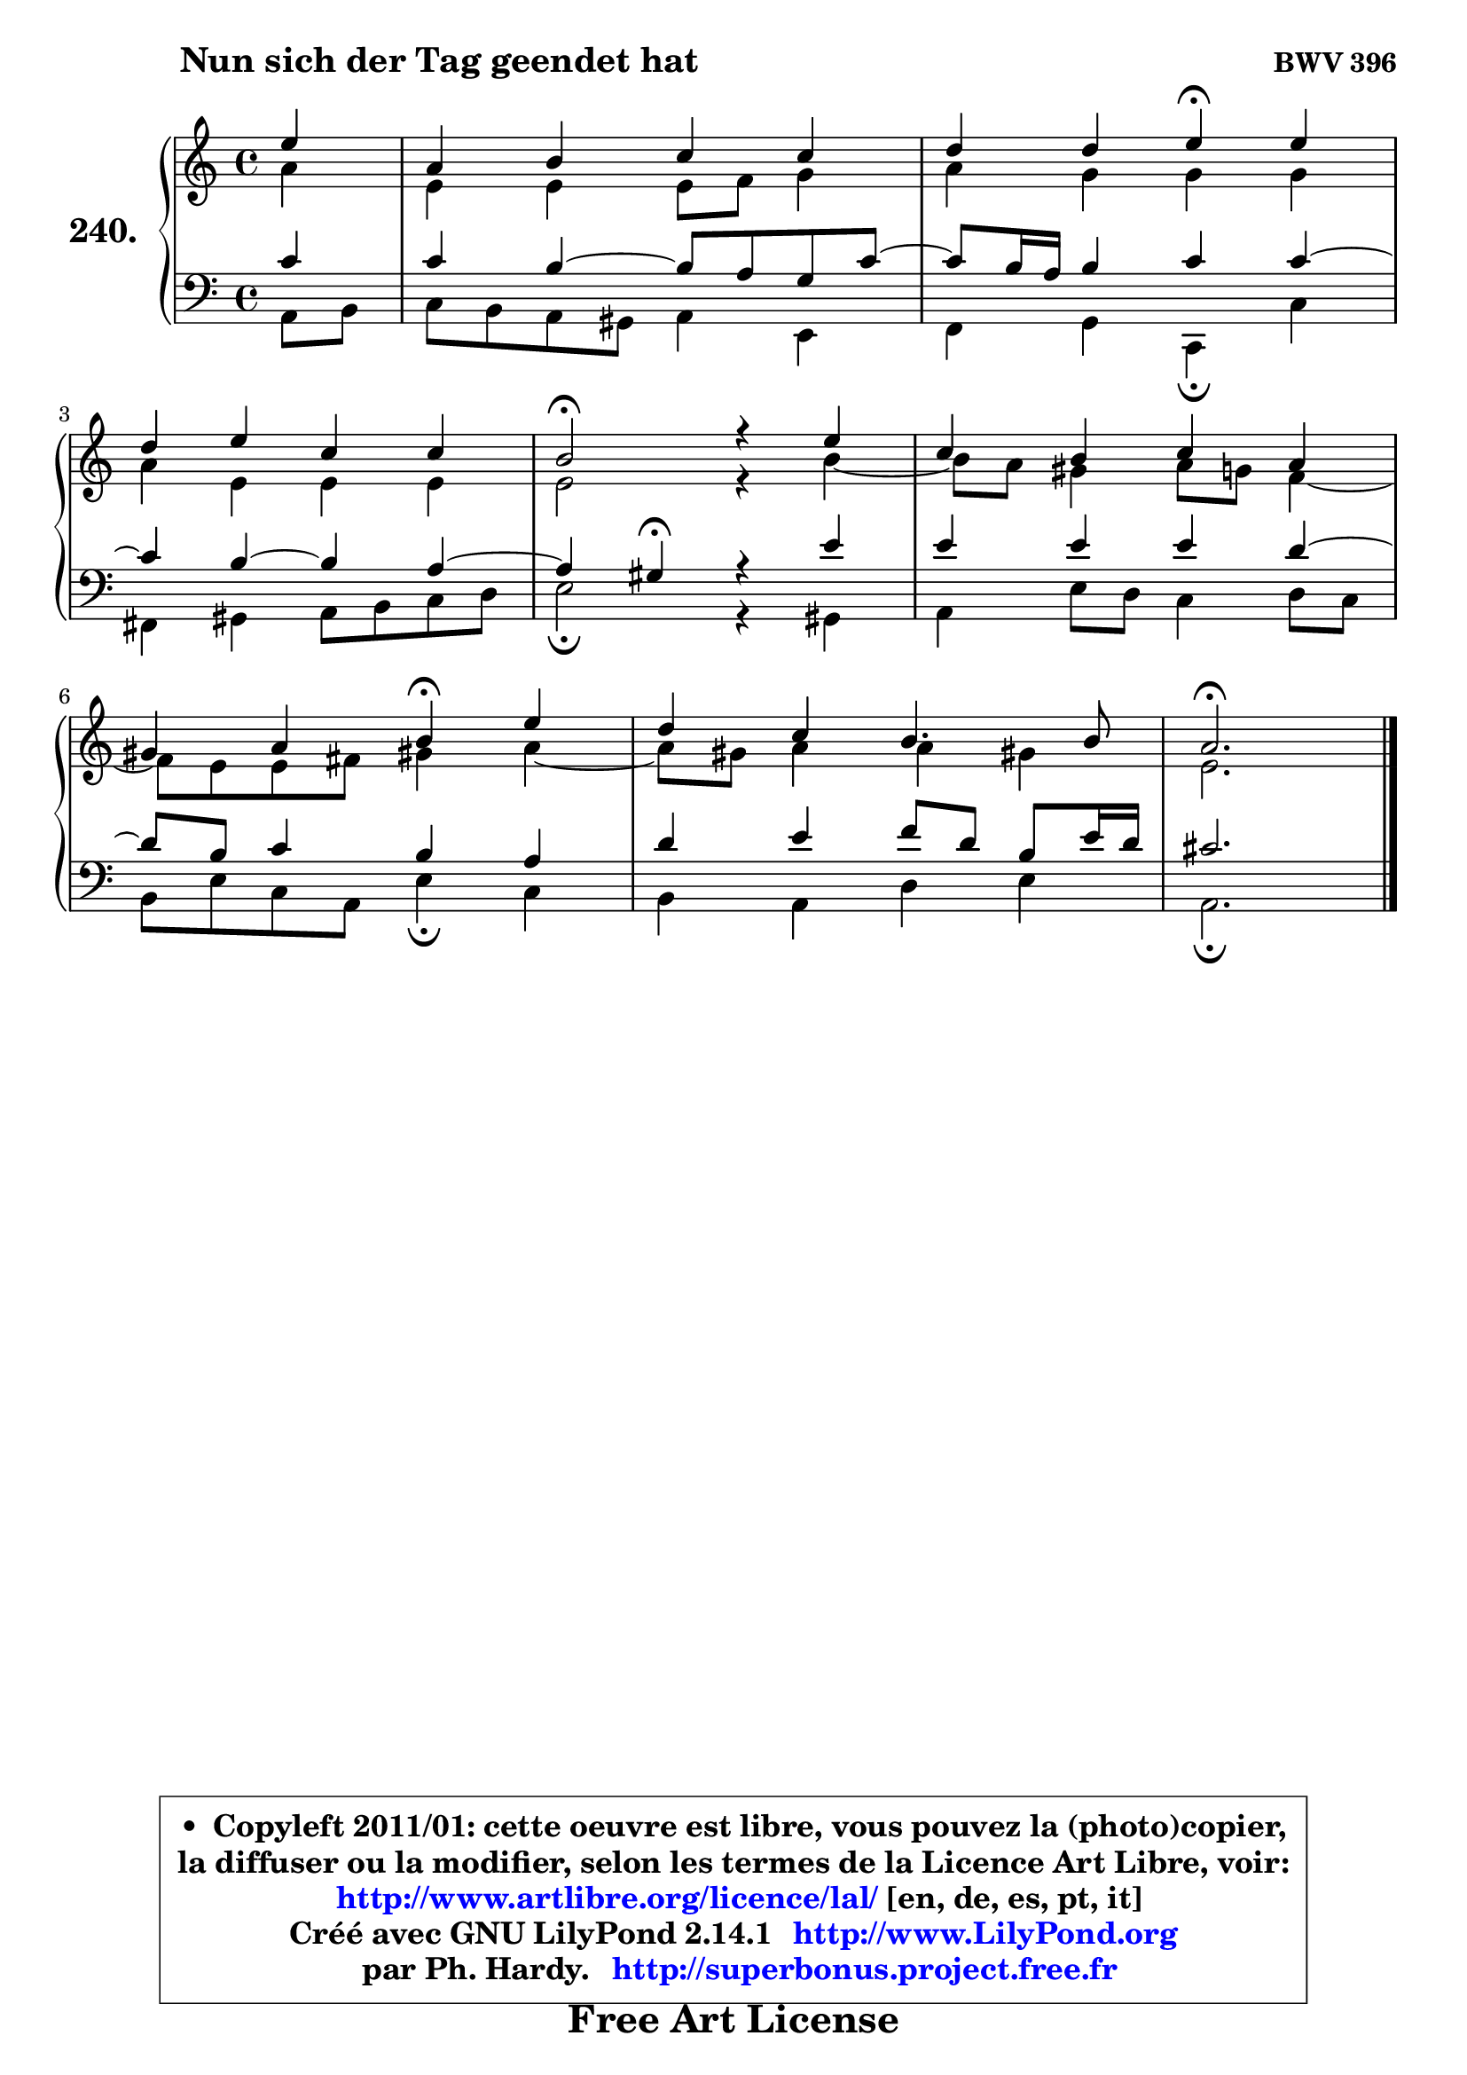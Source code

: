 
\version "2.14.1"

    \paper {
%	system-system-spacing #'padding = #0.1
%	score-system-spacing #'padding = #0.1
%	ragged-bottom = ##f
%	ragged-last-bottom = ##f
	}

    \header {
      opus = \markup { \bold "BWV 396" }
      piece = \markup { \hspace #9 \fontsize #2 \bold "Nun sich der Tag geendet hat" }
      maintainer = "Ph. Hardy"
      maintainerEmail = "superbonus.project@free.fr"
      lastupdated = "2011/Jul/20"
      tagline = \markup { \fontsize #3 \bold "Free Art License" }
      copyright = \markup { \fontsize #3  \bold   \override #'(box-padding .  1.0) \override #'(baseline-skip . 2.9) \box \column { \center-align { \fontsize #-2 \line { • \hspace #0.5 Copyleft 2011/01: cette oeuvre est libre, vous pouvez la (photo)copier, } \line { \fontsize #-2 \line {la diffuser ou la modifier, selon les termes de la Licence Art Libre, voir: } } \line { \fontsize #-2 \with-url #"http://www.artlibre.org/licence/lal/" \line { \fontsize #1 \hspace #1.0 \with-color #blue http://www.artlibre.org/licence/lal/ [en, de, es, pt, it] } } \line { \fontsize #-2 \line { Créé avec GNU LilyPond 2.14.1 \with-url #"http://www.LilyPond.org" \line { \with-color #blue \fontsize #1 \hspace #1.0 \with-color #blue http://www.LilyPond.org } } } \line { \hspace #1.0 \fontsize #-2 \line {par Ph. Hardy. } \line { \fontsize #-2 \with-url #"http://superbonus.project.free.fr" \line { \fontsize #1 \hspace #1.0 \with-color #blue http://superbonus.project.free.fr } } } } } }

	  }

  guidemidi = {
        r4 |
        R1 |
        r2 \tempo 4 = 30 r4 \tempo 4 = 78 r4 |
        R1 |
        \tempo 4 = 34 r2 \tempo 4 = 78 r2 |
        R1 |
        r2 \tempo 4 = 30 r4 \tempo 4 = 78 r4 |
        R1 |
        \tempo 4 = 40 r2. 
	}

  upper = {
	\time 4/4
	\key a \minor
	\clef treble
	\partial 4
	\voiceOne
	<< { 
	% SOPRANO
	\set Voice.midiInstrument = "acoustic grand"
	\relative c'' {
        e4 |
        a,4 b c c |
        d4 d e\fermata e |
\break
        d4 e c c |
        b2\fermata r4 e4 |
        c4 b c a |
\break
        gis4 a b\fermata e |
        d4 c b4. b8 |
        a2.\fermata
        \bar "|."
	} % fin de relative
	}

	\context Voice="1" { \voiceTwo 
	% ALTO
	\set Voice.midiInstrument = "acoustic grand"
	\relative c'' {
        a4 |
        e4 e e8 f g4 |
        a4 g g g |
        a4 e e e |
        e2 r4 b'4 ~ |
	b8 a8 gis4 a8 g f4 ~ |
	f8 e8 e fis gis!4 a4 ~ |
	a8 gis8 a4 a gis! |
        e2.
        \bar "|."
	} % fin de relative
	\oneVoice
	} >>
	}

    lower = {
	\time 4/4
	\key a \minor
	\clef bass
	\partial 4
	\voiceOne
	<< { 
	% TENOR
	\set Voice.midiInstrument = "acoustic grand"
	\relative c' {
        c4 |
        c4 b4 ~ b8 a g c8 ~ |
	c8 b16 a b4 c c4 ~ | 
        c4 b ~ b a4 ~ |
	a4 gis4\fermata r4 e'4 |
        e4 e e d4 ~ |
	d8 b8 c4 b a |
        d4 e f8 d b e16 d |
        cis2.
        \bar "|."
	} % fin de relative
	}
	\context Voice="1" { \voiceTwo 
	% BASS
	\set Voice.midiInstrument = "acoustic grand"
	\relative c {
        a8 b |
        c8 b a gis a4 e |
        f4 g c,\fermata c' |
        fis,4 gis a8 b c d |
        e2\fermata r4 gis,4 |
        a4 e'8 d c4 d8 c |
        b8 e c a e'4\fermata c |
        b4 a d e |
        a,2.\fermata
        \bar "|."
	} % fin de relative
	\oneVoice
	} >>
	}


    \score { 

	\new PianoStaff <<
	\set PianoStaff.instrumentName = \markup { \bold \huge "240." }
	\new Staff = "upper" \upper
	\new Staff = "lower" \lower
	>>

    \layout {
%	ragged-last = ##f
	   }

         } % fin de score

  \score {
    \unfoldRepeats { << \guidemidi \upper \lower >> }
    \midi {
    \context {
     \Staff
      \remove "Staff_performer"
               }

     \context {
      \Voice
       \consists "Staff_performer"
                }

     \context { 
      \Score
      tempoWholesPerMinute = #(ly:make-moment 78 4)
		}
	    }
	}

